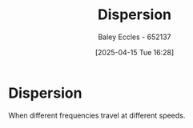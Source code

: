 :PROPERTIES:
:ID:       7ea297c6-78cb-4a6b-b4a5-b0af9176122e
:END:
#+title: Dispersion
#+date: [2025-04-15 Tue 16:28]
#+AUTHOR: Baley Eccles - 652137
#+STARTUP: latexpreview

* Dispersion
When different frequencies travel at different speeds.
